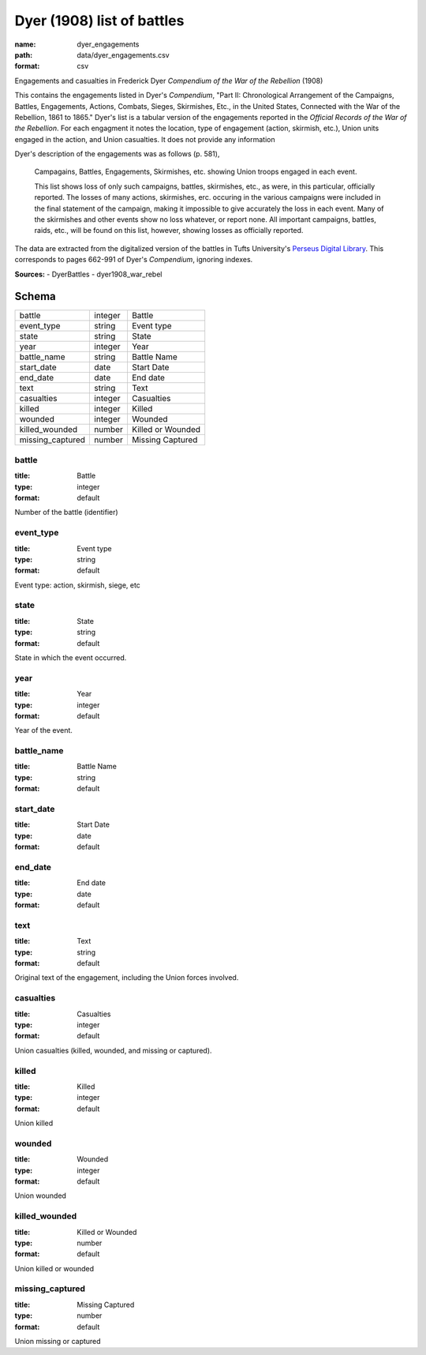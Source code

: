 ###########################
Dyer (1908) list of battles
###########################

:name: dyer_engagements
:path: data/dyer_engagements.csv
:format: csv

Engagements and casualties in Frederick Dyer *Compendium of the War of the Rebellion* (1908)

This contains the engagements listed in Dyer's *Compendium*, "Part II: Chronological Arrangement of the Campaigns, Battles, Engagements, Actions, Combats, Sieges, Skirmishes, Etc., in the United States, Connected with the War of the Rebellion, 1861 to 1865."
Dyer's list is a tabular version of the engagements reported in the *Official Records of the War of the Rebellion*.
For each engagment it notes the location, type of engagement (action, skirmish, etc.), Union units engaged in the action, and Union casualties. It does not provide any information 

Dyer's description of the engagements was as follows (p. 581),

  Campagains, Battles, Engagements, Skirmishes, etc. showing Union troops engaged in each event.

  This list shows loss of only such campaigns, battles, skirmishes, etc., as were, in this particular, officially reported. The losses of many actions, skirmishes, erc. occuring in the various campaigns were included in the final statement of the campaign, making it impossible to give accurately the loss in each event. Many of the skirmishes and other events show no loss whatever, or report none. All important campaigns, battles, raids, etc., will be found on this list, however, showing losses as officially reported.
  
The data are extracted from the digitalized version of the battles in Tufts University's `Perseus Digital Library <http://www.perseus.tufts.edu/hopper/text?doc=Perseus%3Atext%3A2001.05.0140>`__.
This corresponds to pages 662-991 of Dyer's *Compendium*, ignoring indexes.



**Sources:**
- DyerBattles
- dyer1908_war_rebel


Schema
======



================  =======  =================
battle            integer  Battle
event_type        string   Event type
state             string   State
year              integer  Year
battle_name       string   Battle Name
start_date        date     Start Date
end_date          date     End date
text              string   Text
casualties        integer  Casualties
killed            integer  Killed
wounded           integer  Wounded
killed_wounded    number   Killed or Wounded
missing_captured  number   Missing Captured
================  =======  =================

battle
------

:title: Battle
:type: integer
:format: default


Number of the battle (identifier)


       
event_type
----------

:title: Event type
:type: string
:format: default


Event type: action, skirmish, siege, etc


       
state
-----

:title: State
:type: string
:format: default


State in which the event occurred.


       
year
----

:title: Year
:type: integer
:format: default


Year of the event.


       
battle_name
-----------

:title: Battle Name
:type: string
:format: default





       
start_date
----------

:title: Start Date
:type: date
:format: default





       
end_date
--------

:title: End date
:type: date
:format: default





       
text
----

:title: Text
:type: string
:format: default


Original text of the engagement, including the Union forces involved.


       
casualties
----------

:title: Casualties
:type: integer
:format: default


Union casualties (killed, wounded, and missing or captured).


       
killed
------

:title: Killed
:type: integer
:format: default


Union killed


       
wounded
-------

:title: Wounded
:type: integer
:format: default


Union wounded


       
killed_wounded
--------------

:title: Killed or Wounded
:type: number
:format: default


Union killed or wounded


       
missing_captured
----------------

:title: Missing Captured
:type: number
:format: default


Union missing or captured


       


